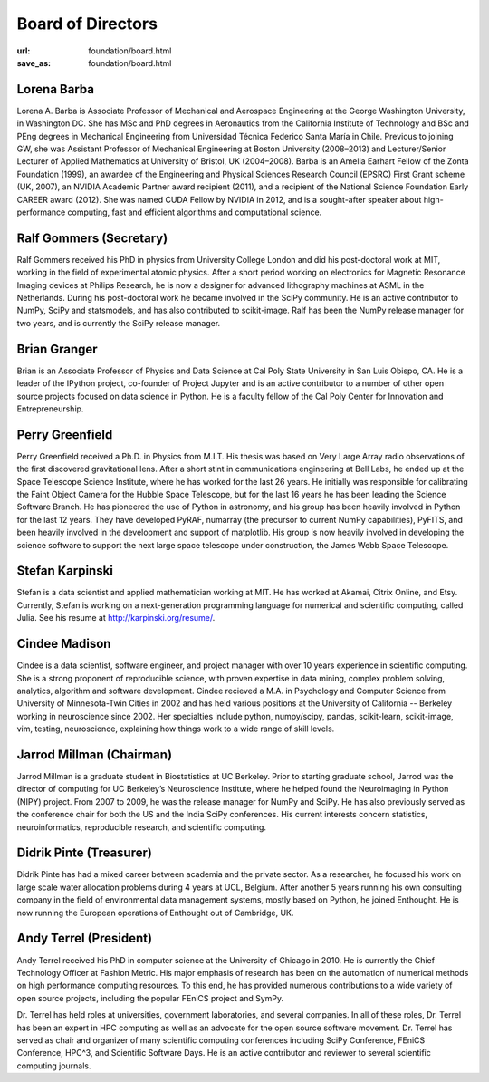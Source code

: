 Board of Directors
##################
:url: foundation/board.html
:save_as: foundation/board.html


Lorena Barba
------------
.. image:: /media/img/board/lorena-barba.jpg
    :height: 150px
    :alt: Lorena Barba

Lorena A. Barba is Associate Professor of Mechanical and Aerospace Engineering
at the George Washington University, in Washington DC. She has MSc and PhD
degrees in Aeronautics from the California Institute of Technology and BSc and
PEng degrees in Mechanical Engineering from Universidad Técnica Federico Santa
María in Chile. Previous to joining GW, she was Assistant Professor of
Mechanical Engineering at Boston University (2008–2013) and Lecturer/Senior
Lecturer of Applied Mathematics at University of Bristol, UK (2004–2008). Barba
is an Amelia Earhart Fellow of the Zonta Foundation (1999), an awardee of the
Engineering and Physical Sciences Research Council (EPSRC) First Grant scheme
(UK, 2007), an NVIDIA Academic Partner award recipient (2011), and a recipient
of the National Science Foundation Early CAREER award (2012). She was named
CUDA Fellow by NVIDIA in 2012, and is a sought-after speaker about
high-performance computing, fast and efficient algorithms and computational
science.


Ralf Gommers (Secretary)
------------------------
.. image:: /media/img/board/ralf-gommers.jpg
    :height: 150px
    :alt: Ralf Gomers

Ralf Gommers received his PhD in physics from University College London and did
his post-doctoral work at MIT, working in the field of experimental atomic
physics. After a short period working on electronics for Magnetic Resonance
Imaging devices at Philips Research, he is now a designer for advanced
lithography machines at ASML in the Netherlands. During his post-doctoral work
he became involved in the SciPy community. He is an active contributor to
NumPy, SciPy and statsmodels, and has also contributed to scikit-image. Ralf
has been the NumPy release manager for two years, and is currently the SciPy
release manager.


Brian Granger
-------------
.. image:: /media/img/board/brian-granger.jpg
    :height: 150px
    :alt: Brian Granger

Brian is an Associate Professor of Physics and Data Science at Cal
Poly State University in San Luis Obispo, CA. He is a leader of the
IPython project, co-founder of Project Jupyter and is an active
contributor to a number of other open source projects focused on data
science in Python. He is a faculty fellow of the Cal Poly Center for
Innovation and Entrepreneurship.


Perry Greenfield
----------------
.. image:: /media/img/board/perry-greenfield.jpg
    :height: 150px
    :alt: Perry Greenfield

Perry Greenfield received a Ph.D. in Physics from M.I.T. His thesis was based
on Very Large Array radio observations of the first discovered gravitational
lens. After a short stint in communications engineering at Bell Labs, he ended
up at the Space Telescope Science Institute, where he has worked for the last
26 years. He initially was responsible for calibrating the Faint Object Camera
for the Hubble Space Telescope, but for the last 16 years he has been
leading the Science Software Branch. He has pioneered the use of Python in
astronomy, and his group has been heavily involved in Python for the last 12
years. They have developed PyRAF, numarray (the precursor to current NumPy
capabilities), PyFITS, and been heavily involved in the development and
support of matplotlib. His group is now heavily involved in developing the
science software to support the next large space telescope under
construction, the James Webb Space Telescope.


Stefan Karpinski
-----------------
.. image:: /media/img/board/stefan-karpinski.jpg
    :height: 150px
    :alt: Stefan Karpinski

Stefan is a data scientist and applied mathematician working at MIT. He has worked at Akamai,
Citrix Online, and Etsy. Currently, Stefan is working on a next-generation programming
language for numerical and scientific computing, called Julia. See his resume at http://karpinski.org/resume/.


Cindee Madison
--------------
.. image:: /media/img/board/cindee-madison.jpg
    :height: 150px
    :alt: Cindee Madison

Cindee is a data scientist, software engineer, and project manager with over 10
years experience in scientific computing. She is a strong proponent of
reproducible science, with proven expertise in data mining, complex problem
solving, analytics, algorithm and software development. Cindee recieved a M.A.
in Psychology and Computer Science from University of Minnesota-Twin Cities in
2002 and has held various positions at the University of California -- Berkeley
working in neuroscience since 2002. Her specialties include python,
numpy/scipy, pandas, scikit-learn, scikit-image, vim, testing, neuroscience,
explaining how things work to a wide range of skill levels.


Jarrod Millman (Chairman)
--------------------------
.. image:: /media/img/board/jarrod-millman.jpg
    :height: 150px
    :alt: Jarrod Millman

Jarrod Millman is a graduate student in Biostatistics at UC Berkeley.  Prior to
starting graduate school, Jarrod was the director of computing for UC
Berkeley’s Neuroscience Institute, where he helped found the Neuroimaging in
Python (NIPY) project.  From 2007 to 2009, he was the release manager for NumPy
and SciPy.  He has also previously served as the conference chair for both the
US and the India SciPy conferences.  His current interests concern statistics,
neuroinformatics, reproducible research, and scientific computing.

Didrik Pinte (Treasurer)
------------------------
.. image:: /media/img/board/didrik-pinte.jpg
    :height: 150px
    :alt: Didrik Pinte


Didrik Pinte has had a mixed career between academia
and the private sector. As a researcher, he focused his work on large scale
water allocation problems during 4 years at UCL, Belgium. After another 5 years
running his own consulting company in the field of environmental data
management systems, mostly based on Python, he joined Enthought. He is now
running the European operations of Enthought out of Cambridge, UK.


Andy Terrel (President)
-----------------------
.. image:: /media/img/board/andy-terrel.jpg 
    :height: 150px
    :alt: Andy Terrel


Andy Terrel received his PhD in computer science at the University of Chicago
in 2010. He is currently the Chief Technology Officer at Fashion Metric.  His major emphasis of research
has been on the automation of numerical methods on high performance computing
resources. To this end, he has provided numerous contributions to a wide
variety of open source projects, including the popular FEniCS project and
SymPy.

Dr. Terrel has held roles at universities, government laboratories, and several
companies.  In all of these roles, Dr. Terrel has been an expert in HPC
computing as well as an advocate for the open source software movement.  Dr.
Terrel has served as chair and organizer of many scientific computing
conferences including SciPy Conference, FEniCS Conference, HPC^3, and
Scientific Software Days.  He is an active contributor and reviewer to several
scientific computing journals.
